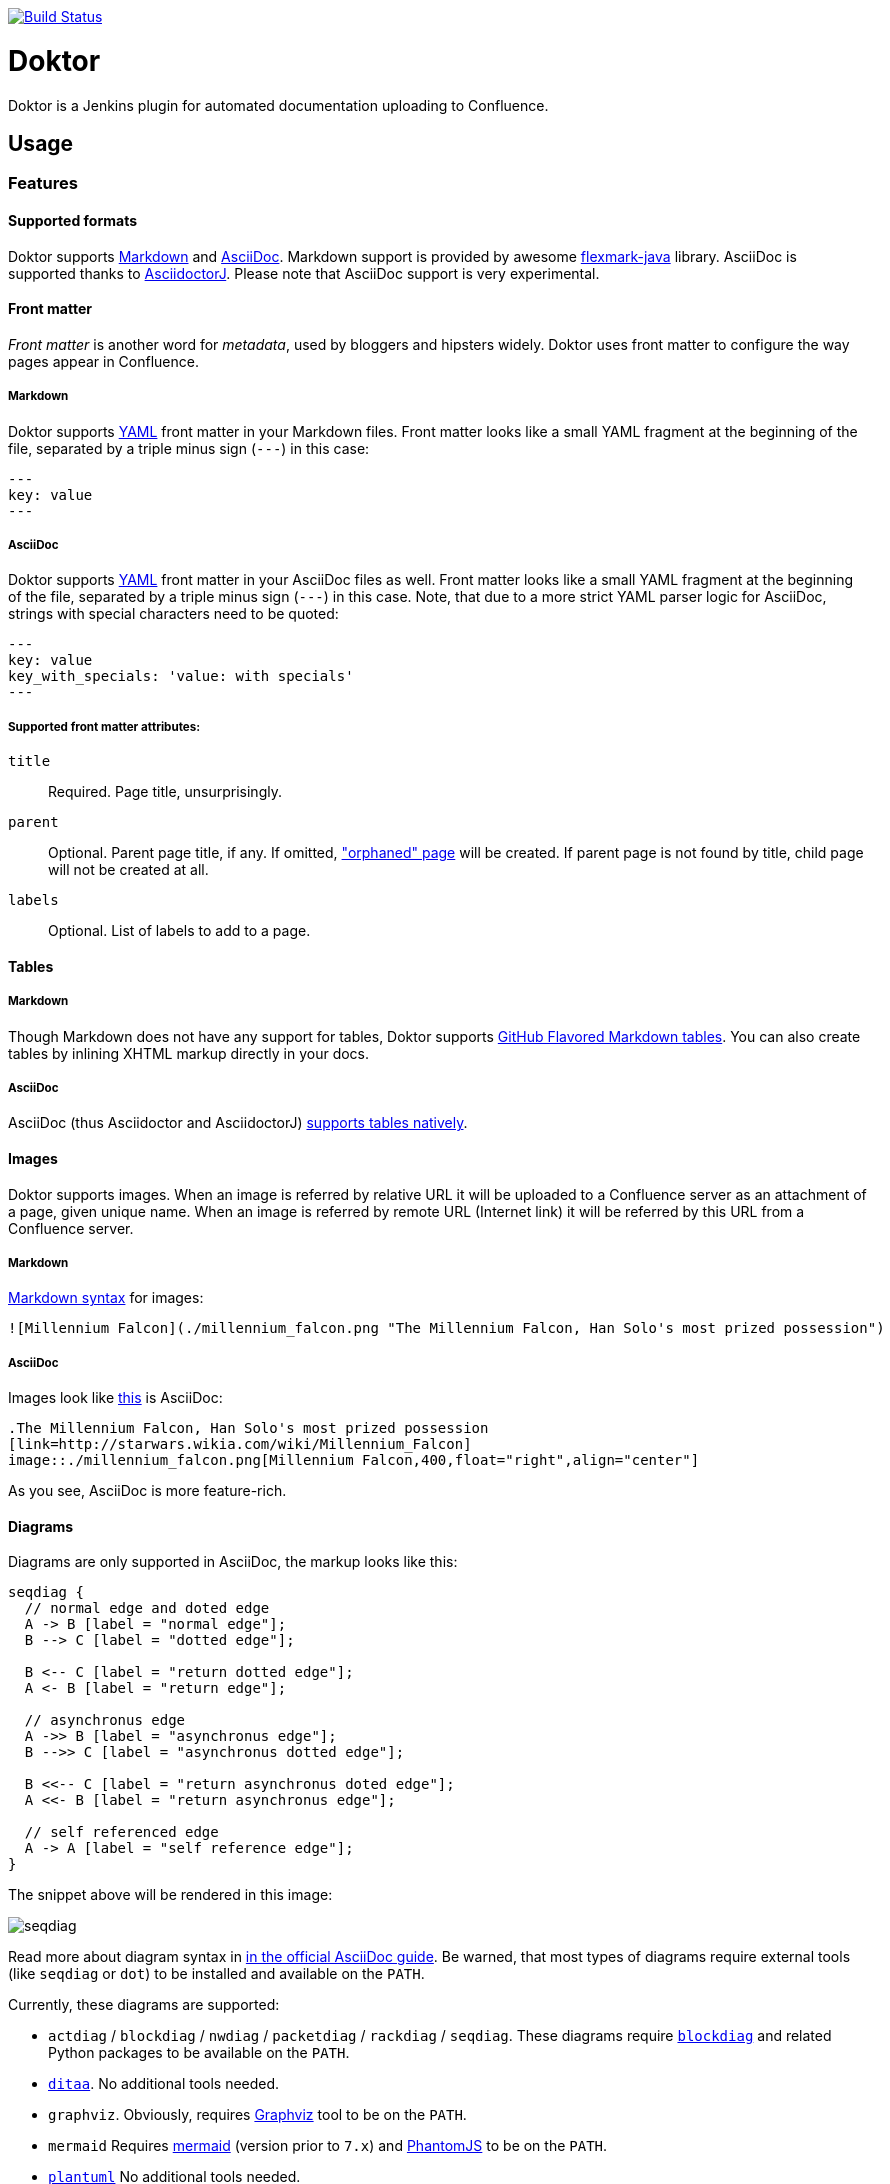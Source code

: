 image:https://travis-ci.org/jenkinsci/doktor-plugin.svg?branch=master["Build Status", link="https://travis-ci.org/jenkinsci/doktor-plugin"]

= Doktor

Doktor is a Jenkins plugin for automated documentation uploading to Confluence.

== Usage

=== Features

==== Supported formats

Doktor supports https://daringfireball.net/projects/markdown/syntax[Markdown] and http://asciidoc.org[AsciiDoc].
Markdown support is provided by awesome https://github.com/vsch/flexmark-java[flexmark-java] library.
AsciiDoc is supported thanks to https://github.com/asciidoctor/asciidoctorj[AsciidoctorJ].
Please note that AsciiDoc support is very experimental.

==== Front matter

_Front matter_ is another word for _metadata_, used by bloggers and hipsters widely.
Doktor uses front matter to configure the way pages appear in Confluence.

===== Markdown

Doktor supports http://www.yaml.org[YAML] front matter in your Markdown files.
Front matter looks like a small YAML fragment at the beginning of the file, separated by a triple minus sign (`---`) in this case:

[source,yml]
----
---
key: value
---
----

===== AsciiDoc

Doktor supports http://www.yaml.org[YAML] front matter in your AsciiDoc files as well.
Front matter looks like a small YAML fragment at the beginning of the file, separated by a triple minus sign (`---`) in this case.
Note, that due to a more strict YAML parser logic for AsciiDoc, strings with special characters need to be quoted:

[source, asciidoc]
----
---
key: value
key_with_specials: 'value: with specials'
---
----

===== Supported front matter attributes:

`title`::
Required.
Page title, unsurprisingly.

`parent`::
Optional.
Parent page title, if any.
If omitted, https://confluence.atlassian.com/doc/orphaned-pages-139542.html["orphaned" page] will be created.
If parent page is not found by title, child page will not be created at all.

`labels`::
Optional.
List of labels to add to a page.

==== Tables

===== Markdown

Though Markdown does not have any support for tables, Doktor supports https://help.github.com/articles/organizing-information-with-tables[GitHub Flavored Markdown tables].
You can also create tables by inlining XHTML markup directly in your docs.

===== AsciiDoc

AsciiDoc (thus Asciidoctor and AsciidoctorJ) http://asciidoctor.org/docs/user-manual/#tables[supports tables natively].

==== Images

Doktor supports images.
When an image is referred by relative URL it will be uploaded to a Confluence server as an attachment of a page, given unique name.
When an image is referred by remote URL (Internet link) it will be referred by this URL from a Confluence server.

===== Markdown

https://daringfireball.net/projects/markdown/syntax#img[Markdown syntax] for images:

[source, markdown]
----
![Millennium Falcon](./millennium_falcon.png "The Millennium Falcon, Han Solo's most prized possession")
----

===== AsciiDoc

Images look like http://asciidoctor.org/docs/asciidoc-writers-guide/#images[this] is AsciiDoc:

[source, asciidoc]
----
.The Millennium Falcon, Han Solo's most prized possession
[link=http://starwars.wikia.com/wiki/Millennium_Falcon]
image::./millennium_falcon.png[Millennium Falcon,400,float="right",align="center"]
----

As you see, AsciiDoc is more feature-rich.

==== Diagrams

Diagrams are only supported in AsciiDoc, the markup looks like this:

[seqdiag]
....
seqdiag {
  // normal edge and doted edge
  A -> B [label = "normal edge"];
  B --> C [label = "dotted edge"];

  B <-- C [label = "return dotted edge"];
  A <- B [label = "return edge"];

  // asynchronus edge
  A ->> B [label = "asynchronus edge"];
  B -->> C [label = "asynchronus dotted edge"];

  B <<-- C [label = "return asynchronus doted edge"];
  A <<- B [label = "return asynchronus edge"];

  // self referenced edge
  A -> A [label = "self reference edge"];
}
....

The snippet above will be rendered in this image:

image::https://github.com/madhead/doktor/blob/master/.github/images/seqdiag.png[]

Read more about diagram syntax in http://asciidoctor.org/docs/asciidoctor-diagram[in the official AsciiDoc guide].
Be warned, that most types of diagrams require external tools (like `seqdiag` or `dot`) to be installed and available on the `PATH`.

Currently, these diagrams are supported:

 - `actdiag` / `blockdiag` / `nwdiag` / `packetdiag` / `rackdiag` / `seqdiag`.
These diagrams require http://blockdiag.com[`blockdiag`] and related Python packages to be available on the `PATH`.
 - http://ditaa.sourceforge.net[`ditaa`].
No additional tools needed.
 - `graphviz`.
Obviously, requires http://www.graphviz.org[Graphviz] tool to be on the `PATH`.
 - `mermaid`
Requires https://mermaidjs.github.io[mermaid] (version prior to `7.x`) and http://phantomjs.org[PhantomJS] to be on the `PATH`.
 - http://plantuml.com[`plantuml`]
No additional tools needed.

==== Custom stylesheets

Confluence allows space admins to provide custom stylesheets that override globals.
Doktor supports styling generated content by wrapping it in a `<div class="doktor">`, so you can use `.doctor` prefix in your selector to stylize content.

=== Configure Confluence servers

As you might suspect, Confluence REST API requires authentication.
Doktor supports basic authentication (username and password).
So, first thing to do is to https://github.com/jenkinsci/credentials-plugin/blob/master/docs/user.adoc[configure credentials] in Jenkins.

Create a "Username with password" credentials to be used to authenticate on Confluence server:

image::https://github.com/madhead/doktor/blob/master/.github/images/new_credentials.png[]

You may have as many Confluence servers and credentials for them as you need.

Next thing to do is to configure Confluence servers.
Go to global configuration screen ("Manage Jenkins" -> "Configure System") and find "Confluence Servers" section.
Configure the list of available Confluence servers:

image::https://github.com/madhead/doktor/blob/master/.github/images/confluence_servers.png[]

Now, when you have some Confluence servers to publish documentation to, it's time test this plugin!
Yes, I'm using word "test" https://github.com/madhead/doktor/issues/new[intentionally] here.

=== Pipeline step

Using Doktor with https://jenkins.io/doc/book/pipeline[pipelines] is very easy!
Here is the full syntax of `doktor` step:

[source,groovy]
----
doktor
	server : 'Cantina', // <1>
	markdownIncludePatterns: ['glob:**.md'], // <2>
	markdownExcludePatterns: ['glob:README.md'], // <3>
	asciidocIncludePatterns: ['glob:**.adoc', 'glob:**.asc'], // <4>
	asciidocExcludePatterns: ['glob:LICENSE.adoc', 'glob:CONTRIBUTING.asc'] // <5>
----
<1> One of the available Confluence servers
<2> List of Java 8 https://docs.oracle.com/javase/8/docs/api/java/nio/file/FileSystem.html#getPathMatcher-java.lang.String-[PathMatcher specifications] for https://daringfireball.net/projects/markdown/syntax[Markdown] files to include.
<3> List of Java 8 https://docs.oracle.com/javase/8/docs/api/java/nio/file/FileSystem.html#getPathMatcher-java.lang.String-[PathMatcher specifications] for https://daringfireball.net/projects/markdown/syntax[Markdown] files to exclude.
<4> List of Java 8 https://docs.oracle.com/javase/8/docs/api/java/nio/file/FileSystem.html#getPathMatcher-java.lang.String-[PathMatcher specifications] for http://asciidoc.org[AsciiDoc] files to include.
<5> List of Java 8 https://docs.oracle.com/javase/8/docs/api/java/nio/file/FileSystem.html#getPathMatcher-java.lang.String-[PathMatcher specifications] for http://asciidoc.org[AsciiDoc] files to exclude.

You can also try your luck with "Snippet Generator", available at `/pipeline-syntax` path of your Jenkins installation.

=== Classic builds

Doktor plays nice with "classic" builds too!

image::https://github.com/madhead/doktor/blob/master/.github/images/freestyle_config.png[]

Click those question icons on the right if you need any help.

== Limitations

Doktor recreates pages instead of updating them.
Recreating pages has some counterintuitive effects:

 - Any modification will overridden on each Doktor run, obviously
 - Page likes are not preserved
 - Attachments are not preserved
 - There is no support for extra Confluence markup, macroses and features like comments

This may sound shocking to you, but let me explain.

Doktor's idea is just uploading your documentation somewhere, making it available to _read_ by everybody.
Doktor is not about collaborative editing - use VCS for that.
It's a unidirectional flow - from sources to rendered documents - by design.
I was inspired by GitHub's https://pages.github.com[pages] and https://help.github.com/articles/about-github-wikis[wikis], and I sincerely believe in this approach.

At the moment, Doktor supports only Confluence and may never support any other services (unless my employer switches to another vendor).

== Developing

Doktor is built with https://kotlinlang.org[Kotlin], https://gradle.org[Gradle] and Love.
Well, actually with hate to the workflows on my day-time job.

JPI artifact is produced with https://github.com/jenkinsci/gradle-jpi-plugin[Gradle's JPI plugin].
Read its documentation to know more about supported features and options.

Also, take a look at https://github.com/SimpleFinance/jenkins-firebase-test-plugin[this awesome Jenkins plugin], which is build with Gradle and Kotlin too!

=== Building & running

Basically, `./gradlew --rerun-tasks clean jpi server` will spin up a Jenkins with Doktor installed.
`--rerun-tasks` is used to force clean build every time because Gradle aggressively caches build outputs, especially https://kotlinlang.org/docs/reference/kapt.html[Kotlin annotation processing tool] results.
Feel free to tweak CLI arguments, assuming you know what you do.

Debug is supported as well:

[source, bash]
----
GRADLE_OPTS="-agentlib:jdwp=transport=dt_socket,server=y,suspend=y,address=5005" ./gradlew --rerun-tasks clean jpi server
----

Omit `server` task if you just need a JPI file.

=== Testing on remote agents

Once you may want to test how Doktor behaves on agents.
The simplest way to do that is to run an agent in Docker.
There are two images for agents available.

==== jenkinsci/slave

https://hub.docker.com/r/jenkinsci/slave[jenkinsci/slave] is an image meant to be run by Jenkins to start a new agent.
The configuration is very simple:

image::https://github.com/madhead/doktor/blob/master/.github/images/slave.png[]

When you're running Jenkins via Gradle JPI plugin it will be run under you user account, so either your user needs to be able to execute `sudo docker` without password or you will need to type that password in Gradle's terminal session.

==== jenkinsci/ssh-slave

https://hub.docker.com/r/jenkinsci/ssh-slave[jenkinsci/ssh-slave] is another (better) option.
It allows you manage agent container separately and then attach it to Jenkins, thus eliminating the need to provide any password or execute `sudo docker`.
Container's mounts and FS modifications will be preserved between Jenkins restarts.

First, you need to have an SSH key pair that will be used to connect to the agent.
Looks like only RSA keys are supported (public key must start with `ssh-` prefix).
Either https://help.github.com/articles/generating-a-new-ssh-key-and-adding-it-to-the-ssh-agent[create a new one], or use the existing.

Then, install https://wiki.jenkins.io/display/JENKINS/SSH+Slaves+plugin[SSH Slaves plugin] on the master.

Create new "SSH Username with private key" credentials:

image::https://github.com/madhead/doktor/blob/master/.github/images/ssh_slave_credentials.png[]

You can paste private key directly here or use one of the defaults (`~/.ssh/id_ecdsa`, `~/.ssh/id_rsa`, `~/.ssh/id_dsa`, `~/.ssh/identity`).

Next, start agent container by executing `docker run --detach --name jenkins-slave jenkinsci/ssh-slave "$(cat ~/.ssh/jenkins.pub)"` (assuming that `~/.ssh/jenkins.pub` is a public key corresponding to the private key from previous step).

Finally, create new agent with a configuration like this:

image::https://github.com/madhead/doktor/blob/master/.github/images/ssh_slave.png[]

`172.17.0.2` here is the IP of a Docker contaner from the previous step, https://stackoverflow.com/a/20686101/750510[found in `docker inspect` output].
You could also run the container exposing the ports (e.g. `-p 2222:22`) and then use `localhost` as host and `2222` as port.

=== Testing Confluence integration

You'll need to refer to Confluence REST API.
https://docs.atlassian.com/confluence/REST/latest[Here] is the link.
https://developer.atlassian.com/confdev/confluence-server-rest-api/confluence-rest-api-examples[Samples] are also available.

==== Cloud

Probably, the easiest (and CPU / RAM saving) way to run Confluence is to run it in the cloud (AWS EC2, DigitalOcean, ...).
Though, it will cost you some money.

There is an link:.ansible/confluence.yml[Ansible script] in this repo to automate Confluence installation.
It assumes that you already have a running instance that meets https://confluence.atlassian.com/doc/system-requirements-126517514.html[Confluence's minimal system requirements].
Read your cloud provider's documentation to know how to create and manageVMs.

When you have a VM, just follow these steps to install Confluence Server:

. Create inventory file (`.ansible/inventory`) with a content like this:
+
[source, ini]
----
[confluence]
your.confluence.host
----
+
You might want to add additional parameters.
For example, a set of parameters for Ubuntu 16.04 EC2 instance:
+
[source, ini]
----
[confluence]
your.confluence.host ansible_user=ubuntu ansible_ssh_private_key_file=~/.ssh/confluence.pem ansible_python_interpreter=/usr/bin/python3
----
+
Or you can just use http://docs.ansible.com/ansible/latest/intro_dynamic_inventory.html[dynamic inventories].

. Install required roles from https://galaxy.ansible.com[Ansible Galaxy]: `sudo ansible-galaxy install -r requirements.yml --force`.

. After the inventory is configured, just run `./confluence.yml` from the `.ansible` directory.

. Go to `http://your.confluence.host/` (if the DNS and IPs are set) and configure the instance.
Note, that you will need a license key (trial works for 90 days).

==== Docker

You can run Confluence locally as well.
The easiest way here is https://www.docker.com[Docker] (Windows uses should appreciate the joke).

Running Confluence is as simple as:

[source, bash]
----
docker volume create --name confluence-data
docker run --detach --volume confluence-data:/var/atlassian/application-data/confluence --name confluence --publish-all atlassian/confluence-server:latest
----

You might want to add some https://docs.docker.com/engine/reference/run[additional options] or tweak the existing ones.

Note, that you will need a license key (trial works for 90 days).
